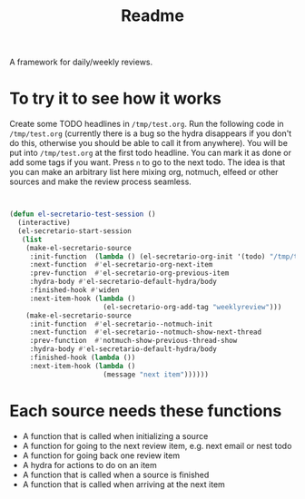 #+TITLE: Readme

A framework for daily/weekly reviews.

* To try it to see how it works

Create some TODO headlines in ~/tmp/test.org~. Run the following code in
~/tmp/test.org~ (currently there is a bug so the hydra disappears if you don't
do this, otherwise you should be able to call it from anywhere). You will be put
into ~/tmp/test.org~ at the first todo headline. You can mark it as done or add
some tags if you want. Press =n= to go to the next todo. The idea is that you
can make an arbitrary list here mixing org, notmuch, elfeed or other sources and
make the review process seamless.

#+BEGIN_SRC emacs-lisp


(defun el-secretario-test-session ()
  (interactive)
  (el-secretario-start-session
   (list
    (make-el-secretario-source
     :init-function  (lambda () (el-secretario-org-init '(todo) "/tmp/test.org" ))
     :next-function  #'el-secretario-org-next-item
     :prev-function  #'el-secretario-org-previous-item
     :hydra-body #'el-secretario-default-hydra/body
     :finished-hook #'widen
     :next-item-hook (lambda ()
                       (el-secretario-org-add-tag "weeklyreview")))
    (make-el-secretario-source
     :init-function  #'el-secretario--notmuch-init
     :next-function  #'el-secretario--notmuch-show-next-thread
     :prev-function  #'notmuch-show-previous-thread-show
     :hydra-body #'el-secretario-default-hydra/body
     :finished-hook (lambda ())
     :next-item-hook (lambda ()
                       (message "next item"))))))
#+END_SRC

* Each source needs these functions

- A function that is called when initializing a source
- A function for going to the next review item, e.g. next email or nest todo
- A function for going back one review item
- A hydra for actions to do on an item
- A function that is called when a source is finished
- A function that is called when arriving at the next item
